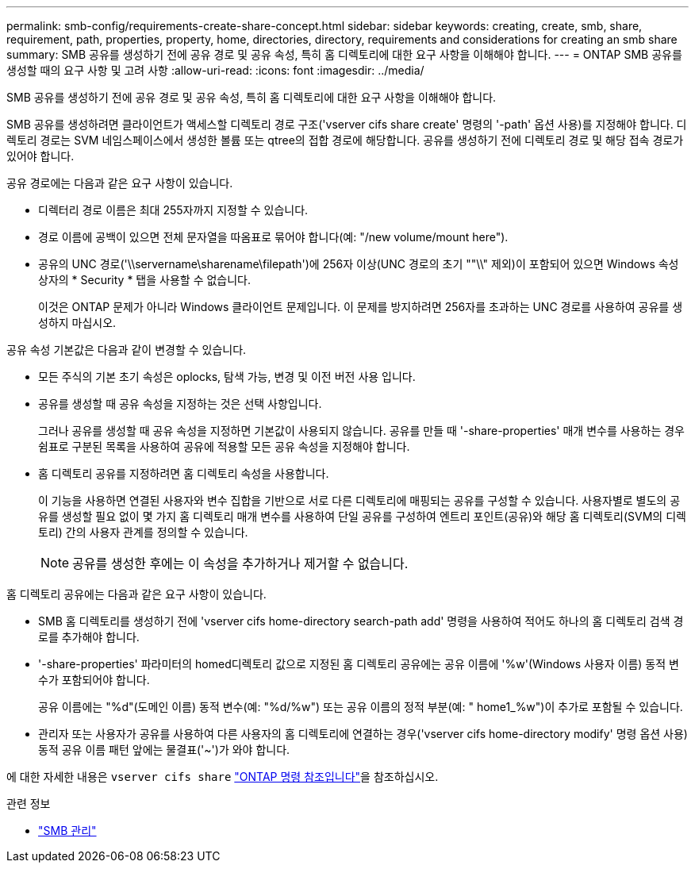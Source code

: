---
permalink: smb-config/requirements-create-share-concept.html 
sidebar: sidebar 
keywords: creating, create, smb, share, requirement, path, properties, property, home, directories, directory, requirements and considerations for creating an smb share 
summary: SMB 공유를 생성하기 전에 공유 경로 및 공유 속성, 특히 홈 디렉토리에 대한 요구 사항을 이해해야 합니다. 
---
= ONTAP SMB 공유를 생성할 때의 요구 사항 및 고려 사항
:allow-uri-read: 
:icons: font
:imagesdir: ../media/


[role="lead"]
SMB 공유를 생성하기 전에 공유 경로 및 공유 속성, 특히 홈 디렉토리에 대한 요구 사항을 이해해야 합니다.

SMB 공유를 생성하려면 클라이언트가 액세스할 디렉토리 경로 구조('vserver cifs share create' 명령의 '-path' 옵션 사용)를 지정해야 합니다. 디렉토리 경로는 SVM 네임스페이스에서 생성한 볼륨 또는 qtree의 접합 경로에 해당합니다. 공유를 생성하기 전에 디렉토리 경로 및 해당 접속 경로가 있어야 합니다.

공유 경로에는 다음과 같은 요구 사항이 있습니다.

* 디렉터리 경로 이름은 최대 255자까지 지정할 수 있습니다.
* 경로 이름에 공백이 있으면 전체 문자열을 따옴표로 묶어야 합니다(예: "/new volume/mount here").
* 공유의 UNC 경로('\\servername\sharename\filepath')에 256자 이상(UNC 경로의 초기 ""\\" 제외)이 포함되어 있으면 Windows 속성 상자의 * Security * 탭을 사용할 수 없습니다.
+
이것은 ONTAP 문제가 아니라 Windows 클라이언트 문제입니다. 이 문제를 방지하려면 256자를 초과하는 UNC 경로를 사용하여 공유를 생성하지 마십시오.



공유 속성 기본값은 다음과 같이 변경할 수 있습니다.

* 모든 주식의 기본 초기 속성은 oplocks, 탐색 가능, 변경 및 이전 버전 사용 입니다.
* 공유를 생성할 때 공유 속성을 지정하는 것은 선택 사항입니다.
+
그러나 공유를 생성할 때 공유 속성을 지정하면 기본값이 사용되지 않습니다. 공유를 만들 때 '-share-properties' 매개 변수를 사용하는 경우 쉼표로 구분된 목록을 사용하여 공유에 적용할 모든 공유 속성을 지정해야 합니다.

* 홈 디렉토리 공유를 지정하려면 홈 디렉토리 속성을 사용합니다.
+
이 기능을 사용하면 연결된 사용자와 변수 집합을 기반으로 서로 다른 디렉토리에 매핑되는 공유를 구성할 수 있습니다. 사용자별로 별도의 공유를 생성할 필요 없이 몇 가지 홈 디렉토리 매개 변수를 사용하여 단일 공유를 구성하여 엔트리 포인트(공유)와 해당 홈 디렉토리(SVM의 디렉토리) 간의 사용자 관계를 정의할 수 있습니다.

+
[NOTE]
====
공유를 생성한 후에는 이 속성을 추가하거나 제거할 수 없습니다.

====


홈 디렉토리 공유에는 다음과 같은 요구 사항이 있습니다.

* SMB 홈 디렉토리를 생성하기 전에 'vserver cifs home-directory search-path add' 명령을 사용하여 적어도 하나의 홈 디렉토리 검색 경로를 추가해야 합니다.
* '-share-properties' 파라미터의 homed디렉토리 값으로 지정된 홈 디렉토리 공유에는 공유 이름에 '%w'(Windows 사용자 이름) 동적 변수가 포함되어야 합니다.
+
공유 이름에는 "%d"(도메인 이름) 동적 변수(예: "%d/%w") 또는 공유 이름의 정적 부분(예: " home1_%w")이 추가로 포함될 수 있습니다.

* 관리자 또는 사용자가 공유를 사용하여 다른 사용자의 홈 디렉토리에 연결하는 경우('vserver cifs home-directory modify' 명령 옵션 사용) 동적 공유 이름 패턴 앞에는 물결표('~')가 와야 합니다.


에 대한 자세한 내용은 `vserver cifs share` link:https://docs.netapp.com/us-en/ontap-cli/search.html?q=vserver+cifs+share["ONTAP 명령 참조입니다"^]을 참조하십시오.

.관련 정보
* link:../smb-admin/index.html["SMB 관리"]

